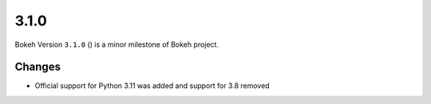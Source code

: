 .. _release-3-1-0:

3.1.0
=====

Bokeh Version ``3.1.0`` () is a minor milestone of Bokeh project.

Changes
-------

* Official support for Python 3.11 was added and support for 3.8 removed

